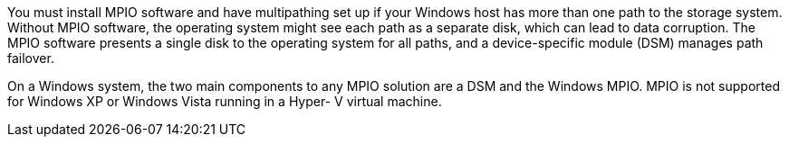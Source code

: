 You must install MPIO software and have multipathing set up if your Windows host has more than one path to the storage system. Without MPIO software, the operating system might see each path as a separate disk, which can lead to data corruption. The MPIO software presents a single disk to the operating system for all paths, and a device-specific module (DSM) manages path failover.

On a Windows system, the two main components to any MPIO solution are a DSM and the Windows MPIO. MPIO is not supported for Windows XP or Windows Vista running in a Hyper- V virtual machine.
